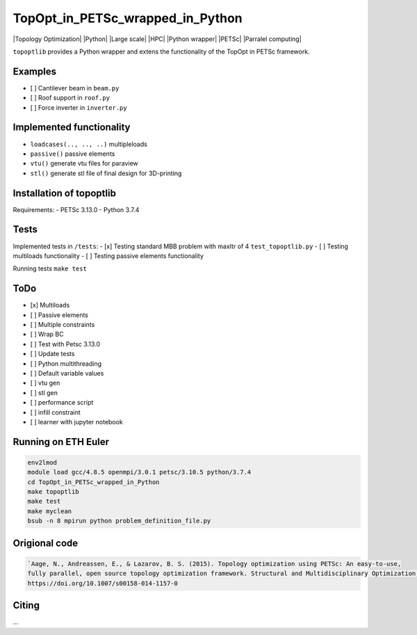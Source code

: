 .. summary-start

TopOpt_in_PETSc_wrapped_in_Python
===============

|Topology Optimization| |Python| |Large scale| |HPC| |Python wrapper| |PETSc| |Parralel computing|

``topoptlib`` provides a Python wrapper and extens the functionality of the TopOpt in PETSc framework.

.. summary-end

.. not-in-documentation-start

Examples
--------

- [ ] Cantilever beam in ``beam.py``
- [ ] Roof support in ``roof.py``
- [ ] Force inverter in ``inverter.py``


Implemented functionality
----------------------

- ``loadcases(.., .., ..)`` multipleloads
- ``passive()`` passive elements
- ``vtu()`` generate vtu files for paraview
- ``stl()`` generate stl file of final design for 3D-printing


Installation of topoptlib
------------

Requirements:
- PETSc 3.13.0
- Python 3.7.4

Tests
------------

Implemented tests in ``/tests``:
- [x] Testing standard MBB problem with maxItr of 4 ``test_topoptlib.py``
- [ ] Testing multiloads functionality
- [ ] Testing passive elements functionality

Running tests ``make test``


ToDo
--------

- [x] Multiloads
- [ ] Passive elements
- [ ] Multiple constraints
- [ ] Wrap BC
- [ ] Test with Petsc 3.13.0
- [ ] Update tests
- [ ] Python multithreading
- [ ] Default variable values
- [ ] vtu gen
- [ ] stl gen
- [ ] performance script
- [ ] infill constraint
- [ ] learner with jupyter notebook


Running on ETH Euler
--------

.. code:: bash

    env2lmod
    module load gcc/4.8.5 openmpi/3.0.1 petsc/3.10.5 python/3.7.4
    cd TopOpt_in_PETSc_wrapped_in_Python
    make topoptlib
    make test
    make myclean
    bsub -n 8 mpirun python problem_definition_file.py

Origional code
--------

.. code:: bash

    `Aage, N., Andreassen, E., & Lazarov, B. S. (2015). Topology optimization using PETSc: An easy-to-use, 
    fully parallel, open source topology optimization framework. Structural and Multidisciplinary Optimization, 51(3), 565–572. 
    https://doi.org/10.1007/s00158-014-1157-0

Citing 
--------

`...`
